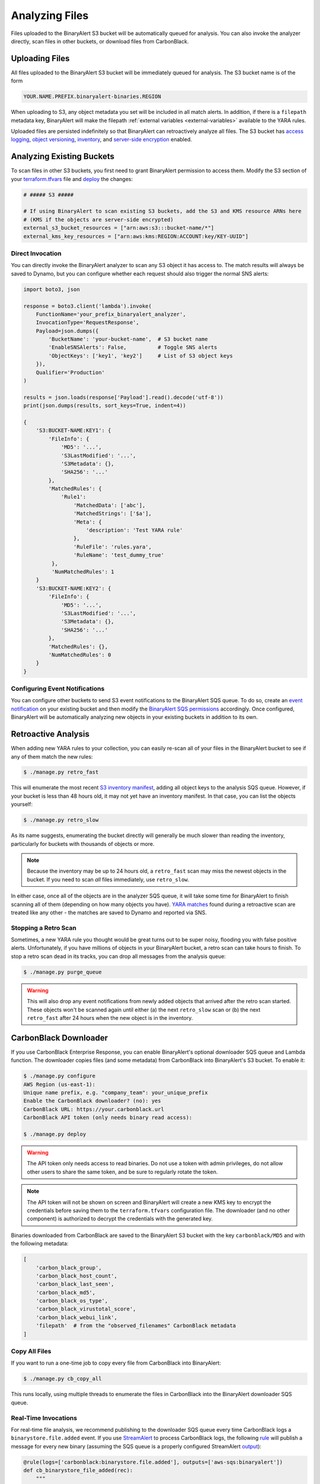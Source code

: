 Analyzing Files
===============
Files uploaded to the BinaryAlert S3 bucket will be automatically queued for analysis. You can also
invoke the analyzer directly, scan files in other buckets, or download files from CarbonBlack.

Uploading Files
---------------

All files uploaded to the BinaryAlert S3 bucket will be immediately queued for analysis. The S3 bucket name is of the form

.. code-block:: none

  YOUR.NAME.PREFIX.binaryalert-binaries.REGION

When uploading to S3, any object metadata you set will be included in all match alerts. In addition, if there is a ``filepath`` metadata key, BinaryAlert will make the filepath :ref:`external variables <external-variables>` available to the YARA rules.

Uploaded files are persisted indefinitely so that BinaryAlert can retroactively analyze all files.
The S3 bucket has `access logging <http://docs.aws.amazon.com/AmazonS3/latest/dev/ServerLogs.html>`_, `object versioning <http://docs.aws.amazon.com/AmazonS3/latest/dev/ObjectVersioning.html>`_, `inventory <https://docs.aws.amazon.com/AmazonS3/latest/dev/storage-inventory.html>`_, and `server-side encryption <https://docs.aws.amazon.com/AmazonS3/latest/dev/serv-side-encryption.html>`_ enabled.


Analyzing Existing Buckets
--------------------------
To scan files in other S3 buckets, you first need to grant BinaryAlert permission to access them. Modify the S3 section of your `terraform.tfvars <https://github.com/airbnb/binaryalert/blob/master/terraform/terraform.tfvars>`_ file and `deploy <deploying.html>`_ the changes:

.. code-block:: terraform

  # ##### S3 #####

  # If using BinaryAlert to scan existing S3 buckets, add the S3 and KMS resource ARNs here
  # (KMS if the objects are server-side encrypted)
  external_s3_bucket_resources = ["arn:aws:s3:::bucket-name/*"]
  external_kms_key_resources = ["arn:aws:kms:REGION:ACCOUNT:key/KEY-UUID"]


Direct Invocation
.................
You can directly invoke the BinaryAlert analyzer to scan any S3 object it has access to. The match
results will always be saved to Dynamo, but you can configure whether each request should also trigger
the normal SNS alerts:

.. code-block:: python

  import boto3, json

  response = boto3.client('lambda').invoke(
      FunctionName='your_prefix_binaryalert_analyzer',
      InvocationType='RequestResponse',
      Payload=json.dumps({
          'BucketName': 'your-bucket-name',  # S3 bucket name
          'EnableSNSAlerts': False,          # Toggle SNS alerts
          'ObjectKeys': ['key1', 'key2']     # List of S3 object keys
      }),
      Qualifier='Production'
  )

  results = json.loads(response['Payload'].read().decode('utf-8'))
  print(json.dumps(results, sort_keys=True, indent=4))

  {
      'S3:BUCKET-NAME:KEY1': {
          'FileInfo': {
              'MD5': '...',
              'S3LastModified': '...',
              'S3Metadata': {},
              'SHA256': '...'
          },
          'MatchedRules': {
              'Rule1':
                  'MatchedData': ['abc'],
                  'MatchedStrings': ['$a'],
                  'Meta': {
                      'description': 'Test YARA rule'
                  },
                  'RuleFile': 'rules.yara',
                  'RuleName': 'test_dummy_true'
           },
           'NumMatchedRules': 1
      }
      'S3:BUCKET-NAME:KEY2': {
          'FileInfo': {
              'MD5': '...',
              'S3LastModified': '...',
              'S3Metadata': {},
              'SHA256': '...'
          },
          'MatchedRules': {},
          'NumMatchedRules': 0
      }
  }

Configuring Event Notifications
...............................
You can configure other buckets to send S3 event notifications to the BinaryAlert SQS queue.
To do so, create an `event notification <http://docs.aws.amazon.com/AmazonS3/latest/user-guide/enable-event-notifications.html>`_ on your existing bucket
and then modify the `BinaryAlert SQS permissions <https://github.com/airbnb/binaryalert/blob/ea5c31ee55a483e5216296e3e0598e3318b7eb24/terraform/sqs.tf#L28-L33>`_ accordingly.
Once configured, BinaryAlert will be automatically analyzing new objects in your existing buckets in addition to its own.


.. _retro_scan:

Retroactive Analysis
--------------------
When adding new YARA rules to your collection, you can easily re-scan all of your files in the BinaryAlert bucket to see if any of them match the new rules:

.. code-block:: bash

  $ ./manage.py retro_fast

This will enumerate the most recent `S3 inventory manifest <https://docs.aws.amazon.com/AmazonS3/latest/dev/storage-inventory.html>`_, adding all object keys to the analysis SQS queue.
However, if your bucket is less than 48 hours old, it may not yet have an inventory manifest. In that case, you can list the objects yourself:

.. code-block:: bash

  $ ./manage.py retro_slow

As its name suggests, enumerating the bucket directly will generally be much slower than reading the inventory, particularly for buckets with thousands of objects or more.

.. note:: Because the inventory may be up to 24 hours old, a ``retro_fast`` scan may miss the newest objects in the bucket. If you need to scan *all* files immediately, use ``retro_slow``.

In either case, once all of the objects are in the analyzer SQS queue, it will take some time for BinaryAlert to finish scanning all of them (depending on how many objects you have).
`YARA matches <yara-matches.html>`_ found during a retroactive scan are treated like any other - the matches are saved to Dynamo and reported via SNS.

Stopping a Retro Scan
.....................
Sometimes, a new YARA rule you thought would be great turns out to be super noisy, flooding you with false positive alerts.
Unfortunately, if you have millions of objects in your BinaryAlert bucket, a retro scan can take hours to finish.
To stop a retro scan dead in its tracks, you can drop all messages from the analysis queue:

.. code-block:: bash

  $ ./manage.py purge_queue

.. warning:: This will also drop any event notifications from newly added objects that arrived after the retro scan started. These objects won't be scanned again until either (a) the next ``retro_slow`` scan or (b) the next ``retro_fast`` after 24 hours when the new object is in the inventory.


.. _cb_downloader:

CarbonBlack Downloader
----------------------
If you use CarbonBlack Enterprise Response, you can enable BinaryAlert's optional downloader SQS queue and Lambda function.
The downloader copies files (and some metadata) from CarbonBlack into BinaryAlert's S3 bucket. To enable it:

.. code-block:: none

  $ ./manage.py configure
  AWS Region (us-east-1):
  Unique name prefix, e.g. "company_team": your_unique_prefix
  Enable the CarbonBlack downloader? (no): yes
  CarbonBlack URL: https://your.carbonblack.url
  CarbonBlack API token (only needs binary read access):

  $ ./manage.py deploy

.. warning:: The API token only needs access to read binaries. Do not use a token with admin privileges, do not allow other users to share the same token, and be sure to regularly rotate the token.

.. note:: The API token will not be shown on screen and BinaryAlert will create a new KMS key to encrypt the credentials before saving them to the ``terraform.tfvars`` configuration file. The downloader (and no other component) is authorized to decrypt the credentials with the generated key.

Binaries downloaded from CarbonBlack are saved to the BinaryAlert S3 bucket with the key ``carbonblack/MD5`` and with the following metadata:

.. code-block:: python

  [
      'carbon_black_group',
      'carbon_black_host_count',
      'carbon_black_last_seen',
      'carbon_black_md5',
      'carbon_black_os_type',
      'carbon_black_virustotal_score',
      'carbon_black_webui_link',
      'filepath'  # from the "observed_filenames" CarbonBlack metadata
  ]


Copy All Files
..............
If you want to run a one-time job to copy every file from CarbonBlack into BinaryAlert:

.. code-block:: bash

  $ ./manage.py cb_copy_all

This runs locally, using multiple threads to enumerate the files in CarbonBlack into the BinaryAlert downloader SQS queue.


Real-Time Invocations
.....................
For real-time file analysis, we recommend publishing to the downloader SQS queue every time CarbonBlack logs a ``binarystore.file.added`` event. If you use `StreamAlert <https://streamalert.io/>`_ to process CarbonBlack logs, the following `rule <https://streamalert.io/rules.html>`_ will publish a message for every new binary (assuming the SQS queue is a properly configured StreamAlert `output <https://streamalert.io/outputs.html>`_):

.. code-block:: python

  @rule(logs=['carbonblack:binarystore.file.added'], outputs=['aws-sqs:binaryalert'])
  def cb_binarystore_file_added(rec):
      """
      description: CarbonBlack found a new binary: forward to BinaryAlert for YARA analysis.
      """
      return True

You can also directly publish messages to the downloader SQS queue. Messages are expected to be in the very simple format ``{'md5': 'ABCDE....'}``
